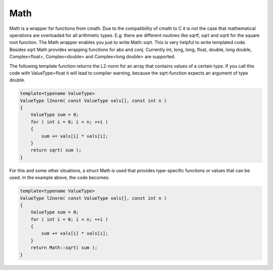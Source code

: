 .. _Math:

Math
====

Math is a wrapper for functions from cmath. Due to the compatibility of cmath to C it is not the case that mathematical operations are overloaded
for all arithmetic types. E.g. there are different routines like sqrtf, sqrt and sqrtl
for the square root function. The Math wrapper enables you
just to write Math::sqrt. This is very helpful to write templated code. Besides sqrt Math
provides wrapping functions for abs and conj. Currently int, long, long, float, double, long double,
Complex<float>, Complex<double> and Complex<long double> are supported.  

The following template function returns the L2-norm for an array that contains
values of a certain type. If you call this code with ValueType=float it will lead to compiler warning, 
because the sqrt-function expects an argument of type double. 

.. code-block:: c++

  template<typename ValueType>
  ValueType l2norm( const ValueType vals[], const int n )
  {
      ValueType sum = 0;
      for ( int i = 0; i < n; ++i )
      {
          sum += vals[i] * vals[i];
      }
      return sqrt( sum );
  }


For this and some other situations, a struct Math is used that provides 
type-specific functions or values that can be used. In the example above, the 
code becomes:

.. code-block:: c++

  template<typename ValueType>
  ValueType l2norm( const ValueType vals[], const int n )
  {
      ValueType sum = 0;
      for ( int i = 0; i < n; ++i )
      {
          sum += vals[i] * vals[i];
      }
      return Math::sqrt( sum );
  }
